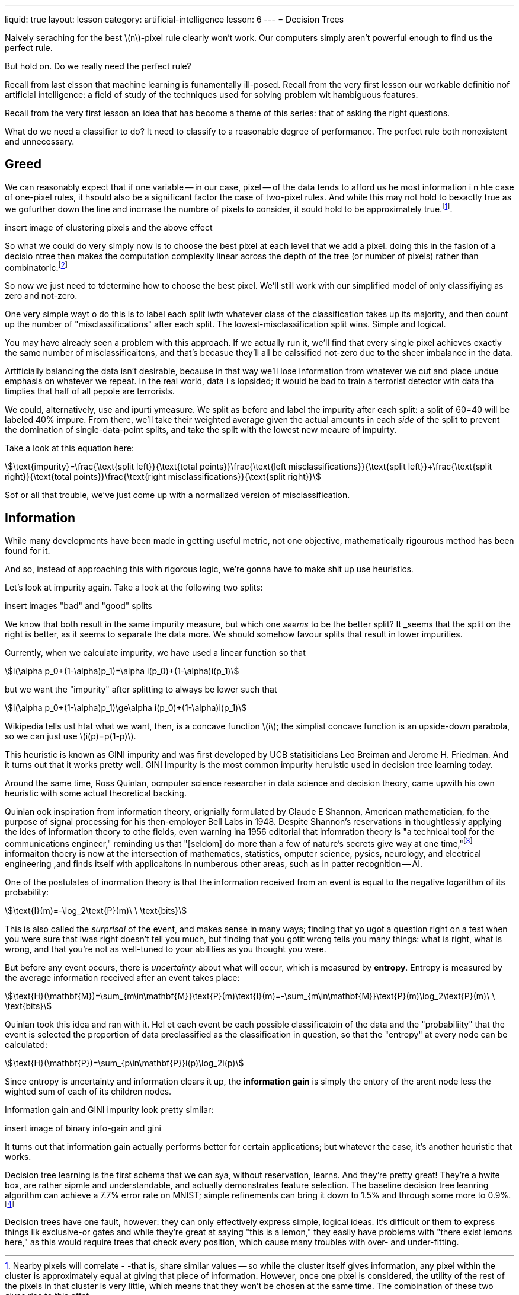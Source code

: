 ---
liquid: true
layout: lesson
category: artificial-intelligence
lesson: 6
---
= Decision Trees

Naively seraching for the best \(n\)-pixel  rule clearly won't work.
Our computers simply aren't powerful enough to find us the perfect rule.

But hold on.
Do we really need the perfect rule?

Recall from last elsson that machine learning is funamentally ill-posed.
Recall from the very first lesson our workable definitio nof artificial intelligence: a field of study of the techniques used for solving problem wit hambiguous features.

Recall from the very first lesson an idea that has become a theme of this series: that of asking the right questions.

What do we need a classifier to do?
It need to classify to a reasonable degree of performance.
The perfect rule both nonexistent and unnecessary.

== Greed

We can reasonably expect that if one variable -- in our case, pixel -- of the data tends to afford us he most information i n hte case of one-pixel rules, it hsould also be a significant factor the case of two-pixel rules.
And while this may not hold to bexactly true as we gofurther down the line and incrrase the numbre of pixels to consider, it sould hold to be approximately true.footnote:[Nearby pixels will correlate - -that is, share similar values -- so while the cluster itself gives information, any pixel within the cluster is approximately equal at giving that piece of information. However, once one pixel is considered, the utility of the rest of the pixels in that cluster is very little, which means that they won't be chosen at the same time. The combination of these two gives rise to this effet].

[red]#insert image of clustering pixels and the above effect#

So what we could do very simply now is to choose the best pixel at each level that we add a pixel.
doing this in the fasion of a decisio ntree then makes the computation complexity linear across the depth of the tree (or number of pixels) rather than combinatoric.footnote:[If there are \(m\) pieces of training data, \(n\) pixels/variables per piece of data, and \(k\) desired levels of depth in the tree, then each of the \(k\) split levels tests up to \(n\) pixels for each of the \(m\) total training cases, resulting in \(\text{O}(kmn)\) time complexity, linear with respect to \(k\).]

So now we just need to tdetermine how to choose the best pixel.
We'll still work with our simplified model of only classifiying as zero and not-zero.

One very simple wayt o do this is to label each split iwth whatever class of the classification takes up its majority, and then count up the number of "misclassifications" after each split.
The lowest-misclassification split wins.
Simple and logical.

You may have already seen a problem with this approach.
If we actually run it, we'll find that every single pixel achieves exactly the same number of misclassificaitons, and that's becasue they'll all be calssified not-zero due to the sheer imbalance in the data.

Artificially balancing the data isn't desirable, because in that way we'll lose information from whatever we cut and place undue emphasis on whatever we repeat.
In the real world, data i s lopsided; it would be bad to train a terrorist detector with data tha timplies that half of all pepole are terrorists.

We could, alternatively, use and ipurti ymeasure.
We split as before and label the impurity after each split: a split of 60=40 will be labeled 40% impure.
From there, we'll take their weighted average given the actual amounts in each _side_ of the split to prevent the domination of single-data-point splits, and take the split with the lowest new meaure of impuirty.

Take a look at this equation here:

[stem]
++++
\text{impurity}=\frac{\text{split left}}{\text{total points}}\frac{\text{left misclassifications}}{\text{split left}}+\frac{\text{split right}}{\text{total points}}\frac{\text{right misclassifications}}{\text{split right}}
++++


Sof or all that trouble, we've just come up with a normalized version of misclassification.

== Information

While many developments have been made in getting useful metric, not one objective, mathematically rigourous method has been found for it.

And so, instead of approaching this with rigorous logic, we're gonna have to [line-through]#make shit up# use heuristics.

Let's look at impurity again.
Take a look at the following two splits:

[red]#insert images "bad" and "good" splits#

We know that both result in the same impurity measure, but which one _seems_ to be the better split?
It _seems that the split on the right is better, as it seems to separate the data more.
We should somehow favour splits that result in lower impurities.

Currently, when we calculate impurity, we have used a linear function so that

[stem]
++++
i(\alpha p_0+(1-\alpha)p_1)=\alpha i(p_0)+(1-\alpha)i(p_1)
++++

but we want the "impurity" after splitting to always be lower such that

[stem]
++++
i(\alpha p_0+(1-\alpha)p_1)\ge\alpha i(p_0)+(1-\alpha)i(p_1)
++++

Wikipedia tells ust htat what we want, then, is a concave function \(i\); the simplist concave function is an upside-down parabola, so we can just use \(i(p)=p(1-p)\).

This heuristic is known as GINI impurity and was first developed by UCB statisiticians Leo Breiman and Jerome H. Friedman.
And it turns out that it works pretty well.
GINI Impurity is the most common impurity heruistic used in decision tree learning today.

Around the same time, Ross Quinlan, ocmputer science researcher in data science and decision theory, came upwith his own heuristic with some actual theoretical backing.

Quinlan ook inspiration from information theory, orignially formulated by Claude E Shannon, American mathematician, fo the purpose of signal processing for his then-employer Bell Labs in 1948.
Despite Shannon's reservations in thoughtlessly applying the ides of information theory to othe fields, even warning ina 1956 editorial that infomration theory is "a technical tool for the communications engineer," reminding us that "[seldom] do more than a few of nature's secrets give way at one time,"footnote:[link:++https://ieeexplore.ieee.org/stamp/stamp.jsp?arnumber=1056774++[Claude E. Shannon's _The Bandwagon_, 1956]] informaiton thoery is now at the intersection of mathematics, statistics, omputer science, pysics, neurology, and electrical engineering ,and finds itself with applicaitons in numberous other areas, such as in patter recognition -- AI.

One of the postulates of inormation theory is that the information received from an event is equal to the negative logarithm of its probability:

[stem]
++++
\text{I}(m)=-\log_2\text{P}(m)\ \ \text{bits}
++++

This is also called the _surprisal_ of the event, and makes sense in many ways; finding that yo ugot a question right on a test when you were sure that iwas right doesn't tell you much, but finding that you gotit wrong tells you many things: what is right, what is wrong, and that you're not as well-tuned to your abilities as you thought you were.

But before any event occurs, there is _uncertainty_ about what will occur, which is measured by *entropy*.
Entropy is measured by the average information received after an event takes place:

[stem]
++++
\text{H}(\mathbf{M})=\sum_{m\in\mathbf{M}}\text{P}(m)\text{I}(m)=-\sum_{m\in\mathbf{M}}\text{P}(m)\log_2\text{P}(m)\ \ \text{bits}
++++

Quinlan took this idea and ran with it.
Hel et each event be each possible classificatoin of the data and the "probabiliity" that the event is selected the proportion of data preclassified as the classification in question, so that the "entropy" at every node can be calculated:

[stem]
++++
\text{H}(\mathbf{P})=\sum_{p\in\mathbf{P}}i(p)\log_2i(p)
++++

Since entropy is uncertainty and information clears it up, the *information gain* is simply the entory of the arent node less the wighted sum of each of its children nodes.

Information gain and GINI impurity look pretty similar:

[red]#insert image of binary info-gain and gini#

It turns out that information gain actually performs better for certain applications; but whatever the case, it's another heuristic that works.

Decision tree learning is the first schema that we can sya, without reservation, learns.
And they're pretty great!
They're a hwite box, are rather sipmle and understandable, and actually demonstrates feature selection.
The baseline decision tree leanring algorithm can achieve a 7.7% error rate on MNIST; simple refinements can bring it down to 1.5% and through some more to 0.9%.footnote:[link:++http://yann.lecun.com/exdb/mnist/++[Decision trees can also be called "boosted stumps."]]

Decision trees have one fault, however: they can only effectively express simple, logical ideas.
It's difficult or them to express things lik exclusive-or gates and while they're great at saying "this is a lemon," they easily have problems with "there exist lemons here," as this would require trees that check every position, which cause many troubles with over- and under-fitting.